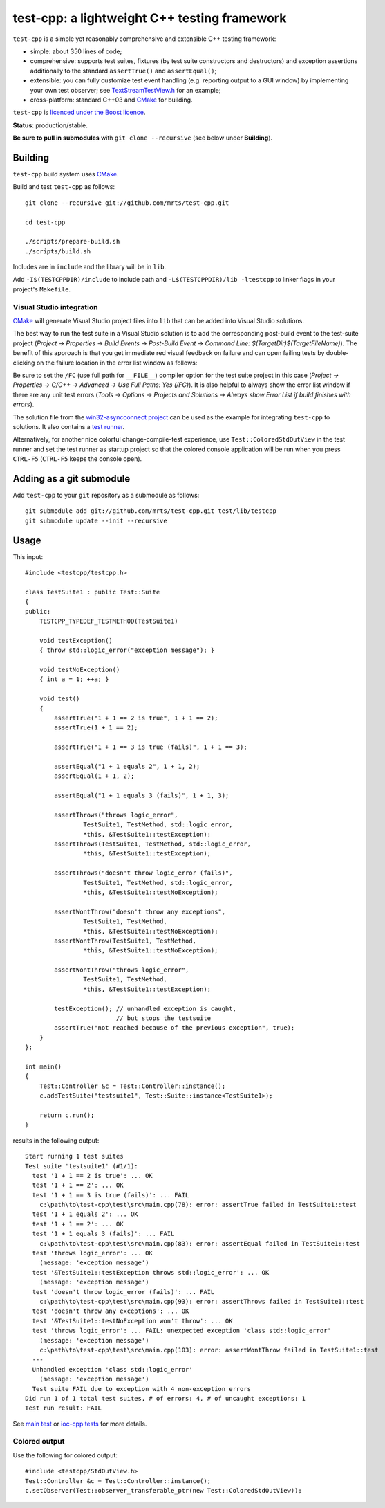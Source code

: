 test-cpp: a lightweight C++ testing framework
============================================

``test-cpp`` is a simple yet reasonably comprehensive and extensible C++ testing
framework:

* simple: about 350 lines of code;

* comprehensive: supports test suites, fixtures (by test suite
  constructors and destructors) and exception assertions additionally to
  the standard ``assertTrue()`` and ``assertEqual()``;

* extensible: you can fully customize test event handling (e.g. reporting
  output to a GUI window) by implementing your own test observer; see
  `TextStreamTestView.h`_ for an example;
  
* cross-platform: standard C++03 and `CMake`_ for building.

``test-cpp`` is `licenced under the Boost licence`_.

**Status**: production/stable.

**Be sure to pull in submodules** with ``git clone --recursive`` (see below
under **Building**).

Building
--------

``test-cpp`` build system uses `CMake`_.

Build and test ``test-cpp`` as follows::

  git clone --recursive git://github.com/mrts/test-cpp.git

  cd test-cpp

  ./scripts/prepare-build.sh
  ./scripts/build.sh

Includes are in ``include`` and the library will be in ``lib``.

Add ``-I$(TESTCPPDIR)/include`` to include path and
``-L$(TESTCPPDIR)/lib -ltestcpp`` to linker flags in your
project's ``Makefile``.

Visual Studio integration
.........................

`CMake`_ will generate Visual Studio project files into ``lib`` that can be
added into Visual Studio solutions.

The best way to run the test suite in a Visual Studio solution is to add the
corresponding post-build event to the test-suite project (*Project →
Properties → Build Events → Post-Build Event → Command Line:
$(TargetDir)$(TargetFileName)*). The benefit of this approach is that you get
immediate red visual feedback on failure and can open failing tests by
double-clicking on the failure location in the error list window as follows:

.. image:: https://raw.githubusercontent.com/mrts/test-cpp/master/doc/error-list.png

Be sure to set the ``/FC`` (use full path for ``__FILE__``) compiler option for
the test suite project in this case (*Project → Properties → C/C++ →
Advanced → Use Full Paths: Yes (/FC)*). It is also helpful to always show the
error list window if there are any unit test errors (*Tools → Options →
Projects and Solutions → Always show Error List if build finishes with
errors*).

The solution file from the `win32-asyncconnect project`_ can be used as the
example for integrating ``test-cpp`` to solutions. It also contains a `test
runner`_.

Alternatively, for another nice colorful change-compile-test experience, use
``Test::ColoredStdOutView`` in the test runner and set the test runner as
startup project so that the colored console application will be run when you
press ``CTRL-F5`` (``CTRL-F5`` keeps the console open).

Adding as a git submodule
-------------------------

Add ``test-cpp`` to your ``git`` repository as a submodule as follows::

  git submodule add git://github.com/mrts/test-cpp.git test/lib/testcpp
  git submodule update --init --recursive

Usage
-----

This input::

  #include <testcpp/testcpp.h>

  class TestSuite1 : public Test::Suite
  {
  public:
      TESTCPP_TYPEDEF_TESTMETHOD(TestSuite1)

      void testException()
      { throw std::logic_error("exception message"); }

      void testNoException()
      { int a = 1; ++a; }

      void test()
      {
          assertTrue("1 + 1 == 2 is true", 1 + 1 == 2);
          assertTrue(1 + 1 == 2);

          assertTrue("1 + 1 == 3 is true (fails)", 1 + 1 == 3);

          assertEqual("1 + 1 equals 2", 1 + 1, 2);
          assertEqual(1 + 1, 2);

          assertEqual("1 + 1 equals 3 (fails)", 1 + 1, 3);

          assertThrows("throws logic_error",
                  TestSuite1, TestMethod, std::logic_error,
                  *this, &TestSuite1::testException);
          assertThrows(TestSuite1, TestMethod, std::logic_error,
                  *this, &TestSuite1::testException);

          assertThrows("doesn't throw logic_error (fails)",
                  TestSuite1, TestMethod, std::logic_error,
                  *this, &TestSuite1::testNoException);

          assertWontThrow("doesn't throw any exceptions",
                  TestSuite1, TestMethod,
                  *this, &TestSuite1::testNoException);
          assertWontThrow(TestSuite1, TestMethod,
                  *this, &TestSuite1::testNoException);

          assertWontThrow("throws logic_error",
                  TestSuite1, TestMethod,
                  *this, &TestSuite1::testException);

          testException(); // unhandled exception is caught,
                           // but stops the testsuite
          assertTrue("not reached because of the previous exception", true);
      }
  };

  int main()
  {
      Test::Controller &c = Test::Controller::instance();
      c.addTestSuite("testsuite1", Test::Suite::instance<TestSuite1>);

      return c.run();
  }

results in the following output::

  Start running 1 test suites
  Test suite 'testsuite1' (#1/1):
    test '1 + 1 == 2 is true': ... OK
    test '1 + 1 == 2': ... OK
    test '1 + 1 == 3 is true (fails)': ... FAIL
      c:\path\to\test-cpp\test\src\main.cpp(78): error: assertTrue failed in TestSuite1::test
    test '1 + 1 equals 2': ... OK
    test '1 + 1 == 2': ... OK
    test '1 + 1 equals 3 (fails)': ... FAIL
      c:\path\to\test-cpp\test\src\main.cpp(83): error: assertEqual failed in TestSuite1::test
    test 'throws logic_error': ... OK
      (message: 'exception message')
    test '&TestSuite1::testException throws std::logic_error': ... OK
      (message: 'exception message')
    test 'doesn't throw logic_error (fails)': ... FAIL
      c:\path\to\test-cpp\test\src\main.cpp(93): error: assertThrows failed in TestSuite1::test
    test 'doesn't throw any exceptions': ... OK
    test '&TestSuite1::testNoException won't throw': ... OK
    test 'throws logic_error': ... FAIL: unexpected exception 'class std::logic_error'
      (message: 'exception message')
      c:\path\to\test-cpp\test\src\main.cpp(103): error: assertWontThrow failed in TestSuite1::test
    ---
    Unhandled exception 'class std::logic_error'
      (message: 'exception message')
    Test suite FAIL due to exception with 4 non-exception errors
  Did run 1 of 1 total test suites, # of errors: 4, # of uncaught exceptions: 1
  Test run result: FAIL

See `main test`_ or `ioc-cpp tests`_ for more details.

Colored output
..............

Use the following for colored output::

  #include <testcpp/StdOutView.h>
  Test::Controller &c = Test::Controller::instance();
  c.setObserver(Test::observer_transferable_ptr(new Test::ColoredStdOutView));

.. _CMake: http://www.cmake.org/
.. _`ioc-cpp tests`: https://github.com/mrts/ioc-cpp/blob/master/test/src/main.cpp
.. _`licenced under the Boost licence`: https://github.com/mrts/test-cpp/blob/master/LICENCE.rst
.. _`main test`: https://github.com/mrts/test-cpp/blob/master/test/src/main.cpp
.. _`test runner`: https://github.com/mrts/win32-asyncconnect/blob/master/test/Runner/src/TestRunner.cpp
.. _TextStreamTestView.h: https://github.com/mrts/test-cpp/blob/master/include/testcpp/detail/TextStreamTestView.h
.. _`win32-asyncconnect project`: https://github.com/mrts/win32-asyncconnect
